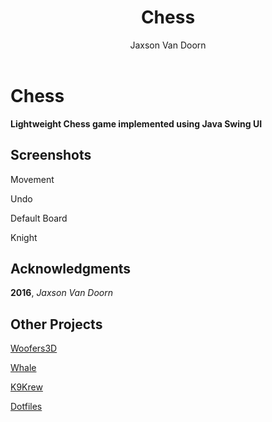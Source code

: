 
#+TITLE:	Chess
#+AUTHOR:	Jaxson Van Doorn
#+EMAIL:	jaxson.vandoorn@gmail.com
#+OPTIONS:  num:nil

* Chess
*Lightweight Chess game implemented using Java Swing UI*

** Screenshots

#+CAPTION: Movement
#+NAME:    Movement
#+ATTR_HTML: :style margin-left: auto; margin-right: auto;
[[./screenshots/move.gif]]

#+CAPTION: Undo
#+NAME:    Undo
#+ATTR_HTML: :style margin-left: auto; margin-right: auto;
[[./screenshots/undo.gif]]

#+CAPTION: Default Board
#+NAME:    Default Board
#+ATTR_HTML: :style margin-left: auto; margin-right: auto;
[[./screenshots/default.png]]

#+CAPTION: Knight
#+NAME:    Knight
#+ATTR_HTML: :style margin-left: auto; margin-right: auto;
[[./screenshots/knight.png]]

** Acknowledgments
**** *2016*, /Jaxson Van Doorn/
** Other Projects
**** [[https://github.com/woofers/java-projects/tree/master/Woofers3D][Woofers3D]]
**** [[https://github.com/woofers/whale][Whale]]
**** [[https://github.com/woofers/k9-krew][K9Krew]]
**** [[https://github.com/woofers/dotfiles][Dotfiles]]
